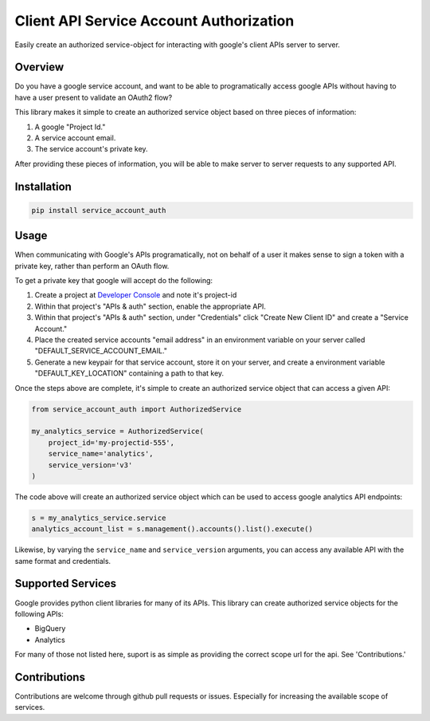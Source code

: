 Client API Service Account Authorization
==================================================

Easily create an authorized service-object for interacting with
google's client APIs server to server.


Overview
--------------------------------------------------

Do you have a google service account, and want to be able to
programatically access google APIs without having to have a user
present to validate an OAuth2 flow?

This library makes it simple to create an authorized service object
based on three pieces of information:

1. A google "Project Id."
2. A service account email.
3. The service account's private key.

After providing these pieces of information, you will be able to make
server to server requests to any supported API.


Installation
--------------------------------------------------

.. code-block:: none

   pip install service_account_auth

Usage
--------------------------------------------------

When communicating with Google's APIs programatically, not on behalf
of a user it makes sense to sign a token with a private key, rather
than perform an OAuth flow.

To get a private key that google will accept do the following:

1. Create a project at `Developer Console`_ and note it's project-id

2. Within that project's "APIs & auth" section, enable the appropriate
   API.

3. Within that project's "APIs & auth" section, under "Credentials"
   click "Create New Client ID" and create a "Service Account."

4. Place the created service accounts "email address" in an
   environment variable on your server called
   "DEFAULT_SERVICE_ACCOUNT_EMAIL."

5. Generate a new keypair for that service account, store it on your
   server, and create a environment variable "DEFAULT_KEY_LOCATION"
   containing a path to that key.

Once the steps above are complete, it's simple to create an authorized
service object that can access a given API:

.. code-block:: python

   from service_account_auth import AuthorizedService

   my_analytics_service = AuthorizedService(
       project_id='my-projectid-555',
       service_name='analytics',
       service_version='v3'
   )

The code above will create an authorized service object which can be
used to access google analytics API endpoints:

.. code-block:: python

   s = my_analytics_service.service
   analytics_account_list = s.management().accounts().list().execute()

Likewise, by varying the ``service_name`` and ``service_version``
arguments, you can access any available API with the same format and
credentials.

.. _Developer Console: https://console.developers.google.com/

Supported Services
--------------------------------------------------

Google provides python client libraries for many of its APIs. This
library can create authorized service objects for the following APIs:

- BigQuery
- Analytics

For many of those not listed here, suport is as simple as providing
the correct scope url for the api. See 'Contributions.'

Contributions
--------------------------------------------------

Contributions are welcome through github pull requests or
issues. Especially for increasing the available scope of services.
